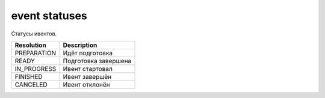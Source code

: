 event statuses
==============

Статусы ивентов.

===========  ====================
Resolution   Description
===========  ====================
PREPARATION  Идёт подготовка
READY        Подготовка завершена
IN_PROGRESS  Ивент стартовал
FINISHED     Ивент завершён
CANCELED     Ивент отклонён
===========  ====================